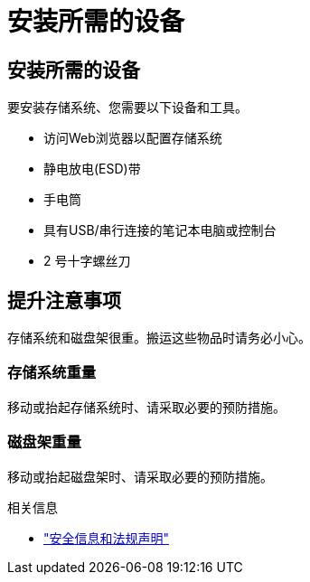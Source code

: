 = 安装所需的设备
:allow-uri-read: 




== 安装所需的设备

要安装存储系统、您需要以下设备和工具。

* 访问Web浏览器以配置存储系统
* 静电放电(ESD)带
* 手电筒
* 具有USB/串行连接的笔记本电脑或控制台
* 2 号十字螺丝刀




== 提升注意事项

存储系统和磁盘架很重。搬运这些物品时请务必小心。



=== 存储系统重量

移动或抬起存储系统时、请采取必要的预防措施。



=== 磁盘架重量

移动或抬起磁盘架时、请采取必要的预防措施。

.相关信息
* https://library.netapp.com/ecm/ecm_download_file/ECMP12475945["安全信息和法规声明"^]

